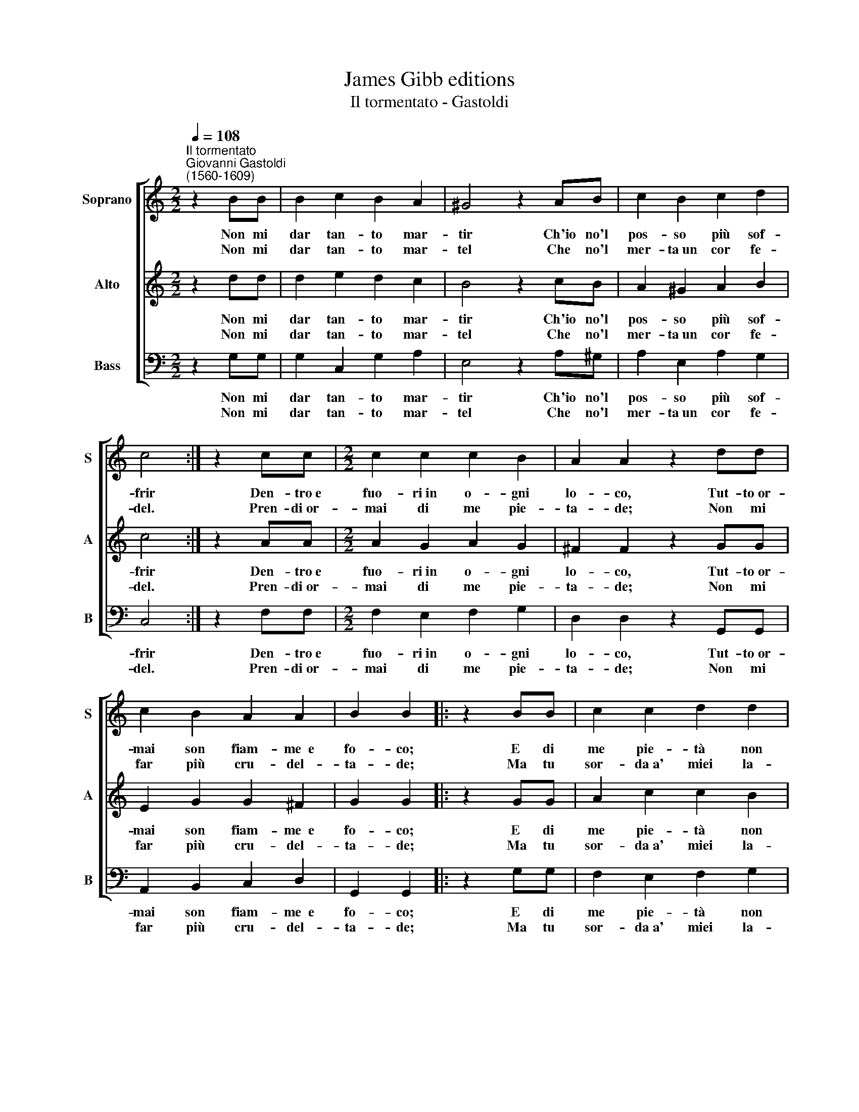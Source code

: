 X:1
T:James Gibb editions
T:Il tormentato - Gastoldi
%%score [ 1 2 3 ]
L:1/8
Q:1/4=108
M:2/2
K:C
V:1 treble nm="Soprano" snm="S"
V:2 treble nm="Alto" snm="A"
V:3 bass nm="Bass" snm="B"
V:1
"^Il tormentato""^Giovanni Gastoldi\n(1560-1609)" z2 BB | B2 c2 B2 A2 | ^G4 z2 AB | c2 B2 c2 d2 | %4
w: Non mi|dar tan- to mar-|tir Ch'io no'l|pos- so più sof-|
w: Non mi|dar tan- to mar-|tel Che no'l|mer- ta~un cor fe-|
 c4 :| z2 cc |[M:2/2] c2 c2 c2 B2 | A2 A2 z2 dd | c2 B2 A2 A2 | B2 B2 |: z2 BB | c2 c2 d2 d2 | %12
w: frir|Den- tro~e|fuo- ri~in o- gni|lo- co, Tut- to~or-|mai son fiam- me~~e|fo- co;|E di|me pie- tà non|
w: del.|Pren- di~or-|mai di me pie-|ta- de; Non mi|far più cru- del-|ta- de;|Ma tu|sor- da~a' miei la-|
 e2 e2 z2 ee | d2 e2 d2 c2 | (B3 c d2 cB | A2 G2 A4) | B4 :| %17
w: sen- ti, Ma mi|dai no- vi tor-|men\- * * * *||ti.|
w: men- ti Più mi|dai no- vi tor-|men\- * * * *||ti.|
V:2
 z2 dd | d2 e2 d2 c2 | B4 z2 cB | A2 ^G2 A2 B2 | c4 :| z2 AA |[M:2/2] A2 G2 A2 G2 | ^F2 F2 z2 GG | %8
w: Non mi|dar tan- to mar-|tir Ch'io no'l|pos- so più sof-|frir|Den- tro~e|fuo- ri~in o- gni|lo- co, Tut- to~or-|
w: Non mi|dar tan- to mar-|tel Che no'l|mer- ta~un cor fe-|del.|Pren- di~or-|mai di me pie-|ta- de; Non mi|
 E2 G2 G2 ^F2 | G2 G2 |: z2 GG | A2 c2 c2 B2 | c2 c2 z2 cc | B2 c2 B2 A2 | (G3 A B2 AG | %15
w: mai son fiam- me~~e|fo- co;|E di|me pie- tà non|sen- ti, Ma mi|dai no- vi tor-|men\- * * * *|
w: far più cru- del-|ta- de;|Ma tu|sor- da~a' miei la-|men- ti Più mi|dai no- vi tor-|men\- * * * *|
 ^F2 G4 F2) | G4 :| %17
w: |ti.|
w: |ti.|
V:3
 z2 G,G, | G,2 C,2 G,2 A,2 | E,4 z2 A,^G, | A,2 E,2 A,2 G,2 | C,4 :| z2 F,F, | %6
w: Non mi|dar tan- to mar-|tir Ch'io no'l|pos- so più sof-|frir|Den- tro~e|
w: Non mi|dar tan- to mar-|tel Che no'l|mer- ta~un cor fe-|del.|Pren- di~or-|
[M:2/2] F,2 E,2 F,2 G,2 | D,2 D,2 z2 G,,G,, | A,,2 B,,2 C,2 D,2 | G,,2 G,,2 |: z2 G,G, | %11
w: fuo- ri~in o- gni|lo- co, Tut- to~or-|mai son fiam- me~~e|fo- co;|E di|
w: mai di me pie-|ta- de; Non mi|far più cru- del-|ta- de;|Ma tu|
 F,2 E,2 F,2 G,2 | C,2 C,2 z2 C,C, | G,4 G,4- | G,2 G,2 G,4 | D,8 | G,,4 :| %17
w: me pie- tà non|sen- ti, Ma mi|dai no\-|* vi tor-|men-|ti.|
w: sor- da~a' miei la-|men- ti Più mi|dai no\-|* vi tor-|men-|ti.|

